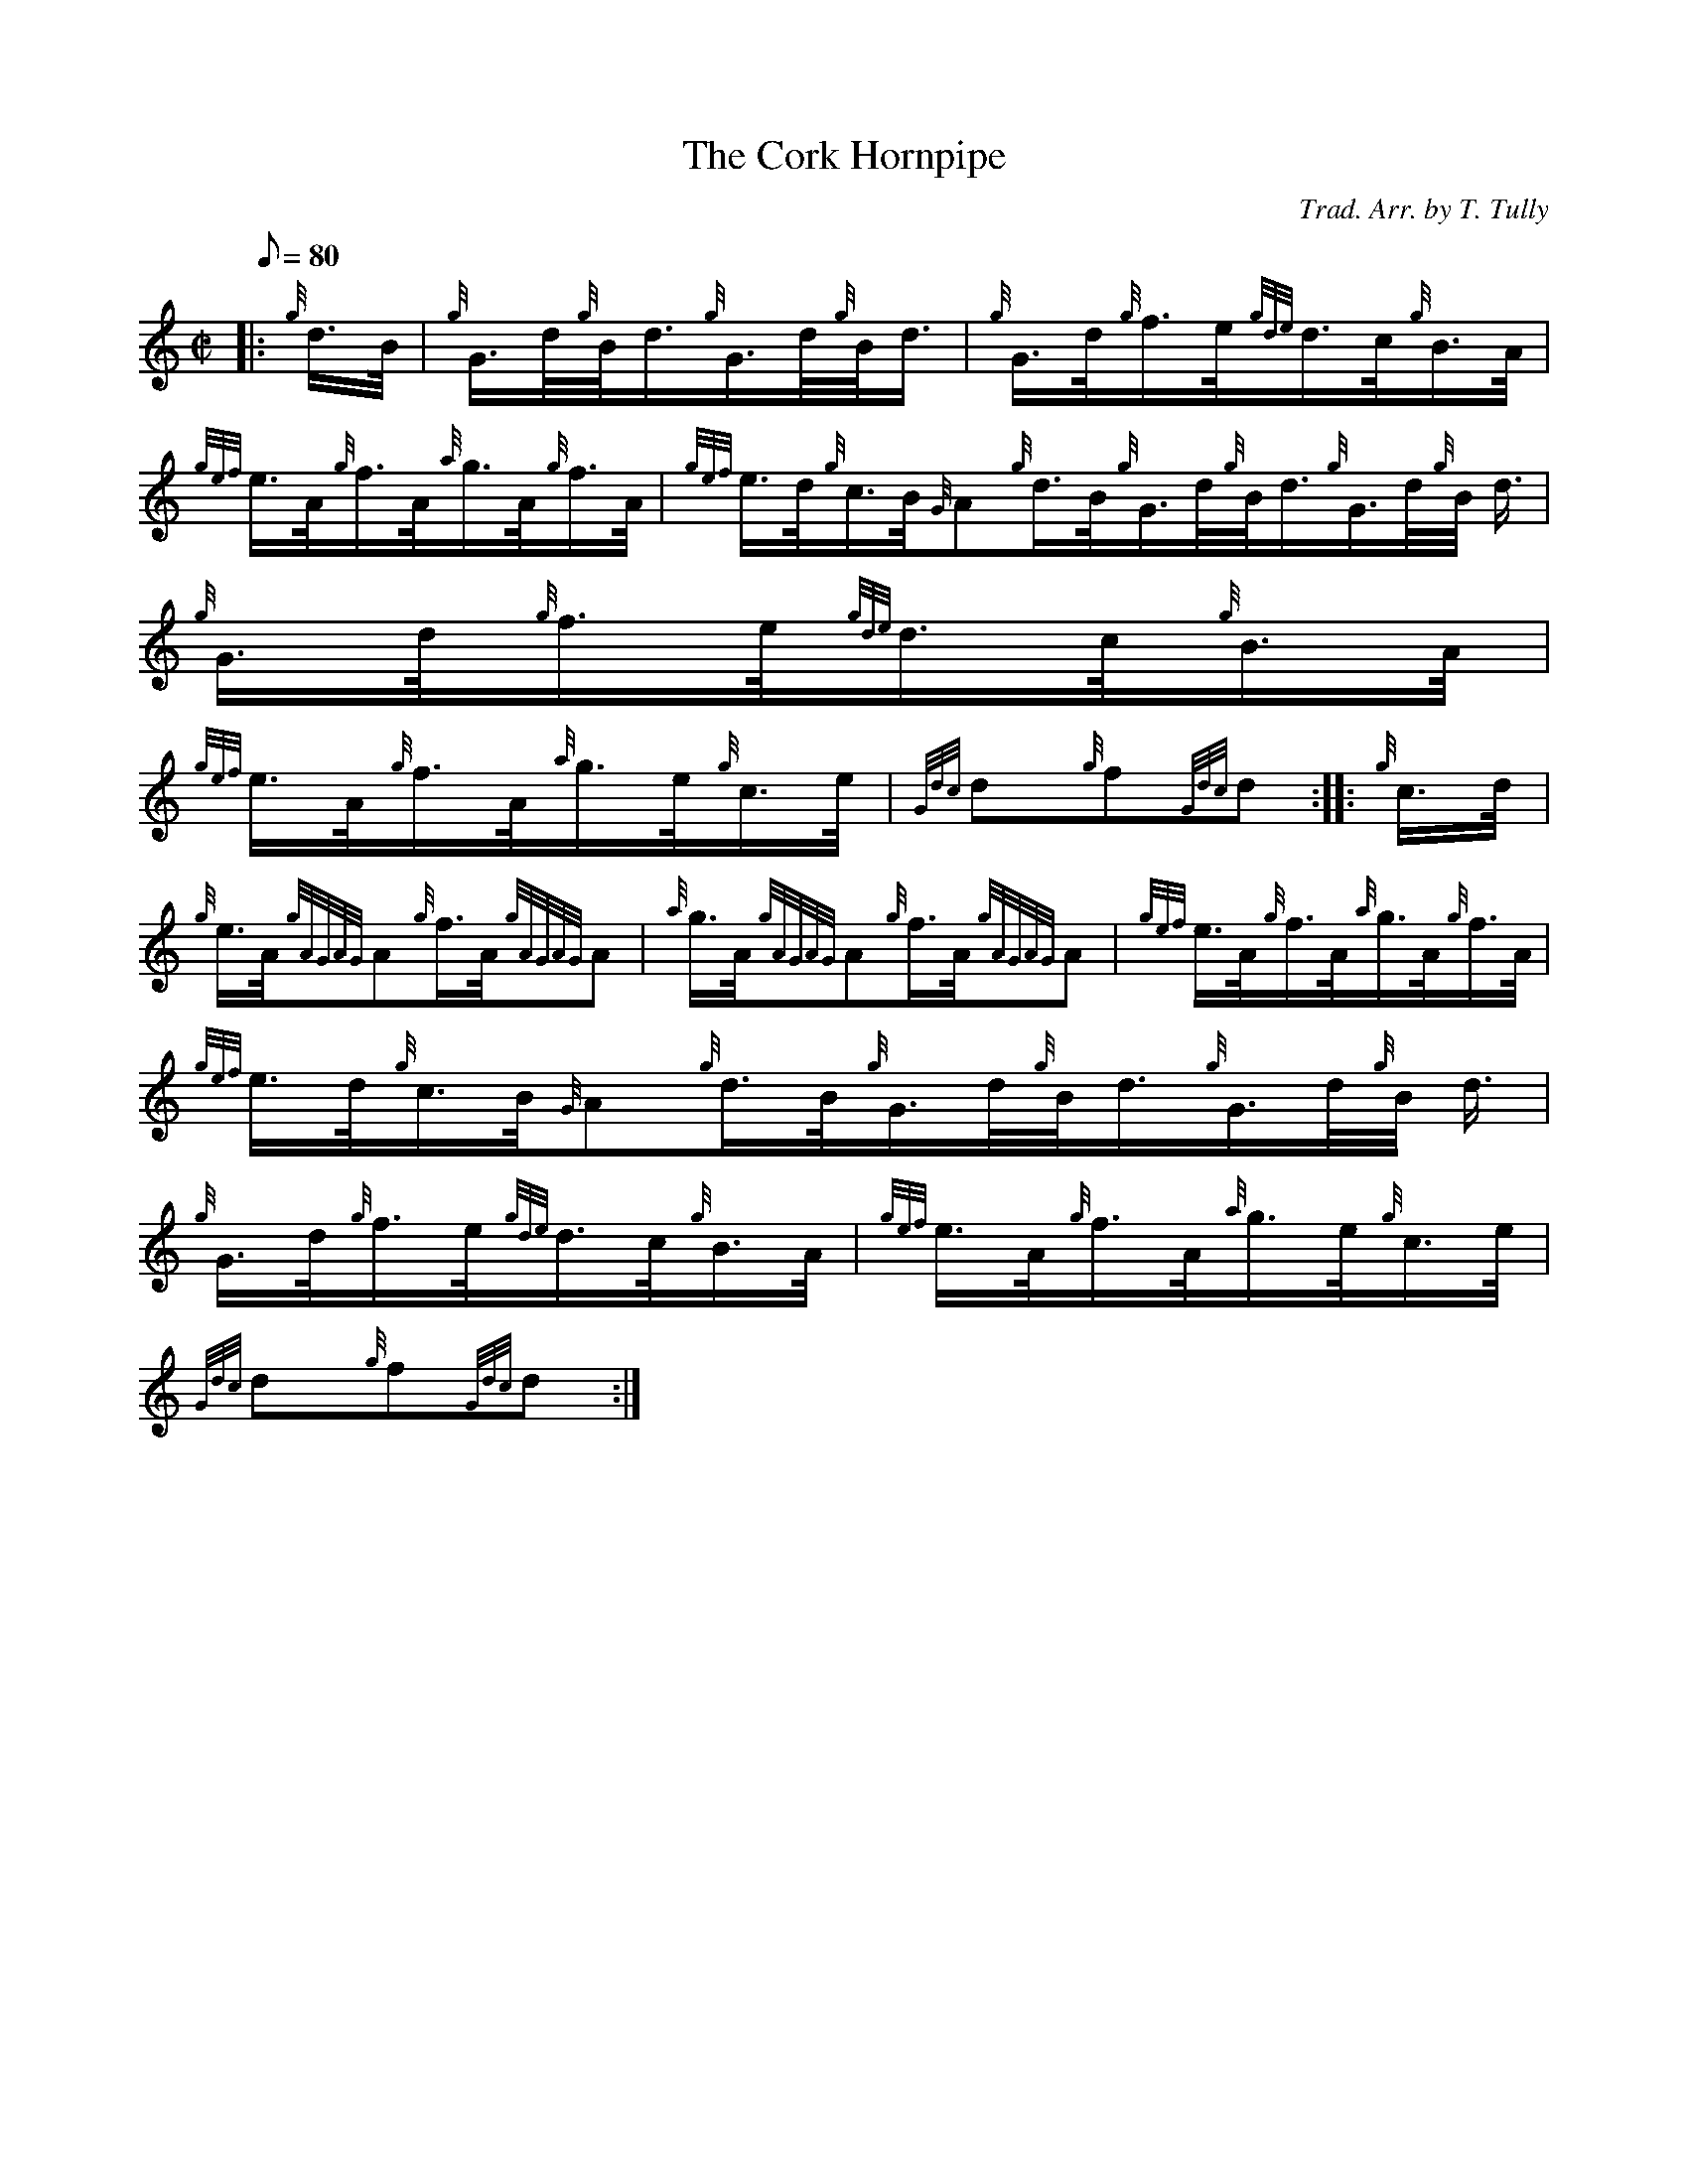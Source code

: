X: 1
T:The Cork Hornpipe
M:C|
L:1/8
Q:80
C:Trad. Arr. by T. Tully
S:Hornpipe
K:HP
|: {g}d3/4B/4|
{g}G3/4d/4{g}B/4d3/4{g}G3/4d/4{g}B/4d3/4|
{g}G3/4d/4{g}f3/4e/4{gde}d3/4c/4{g}B3/4A/4|  !
{gef}e3/4A/4{g}f3/4A/4{a}g3/4A/4{g}f3/4A/4|
{gef}e3/4d/4{g}c3/4B/4{G}A{g}d3/4B/4{g}G3/4d/4{g}B/4d3/4{g}G3/4d/4{g}B/4
d3/4|
{g}G3/4d/4{g}f3/4e/4{gde}d3/4c/4{g}B3/4A/4|  !
{gef}e3/4A/4{g}f3/4A/4{a}g3/4e/4{g}c3/4e/4|
{Gdc}d{g}f{Gdc}d:| |:
{g}c3/4d/4|  !
{g}e3/4A/4{gAGAG}A{g}f3/4A/4{gAGAG}A|
{a}g3/4A/4{gAGAG}A{g}f3/4A/4{gAGAG}A|
{gef}e3/4A/4{g}f3/4A/4{a}g3/4A/4{g}f3/4A/4|  !
{gef}e3/4d/4{g}c3/4B/4{G}A{g}d3/4B/4{g}G3/4d/4{g}B/4d3/4{g}G3/4d/4{g}B/4
d3/4|
{g}G3/4d/4{g}f3/4e/4{gde}d3/4c/4{g}B3/4A/4|
{gef}e3/4A/4{g}f3/4A/4{a}g3/4e/4{g}c3/4e/4|  !
{Gdc}d{g}f{Gdc}d:|
